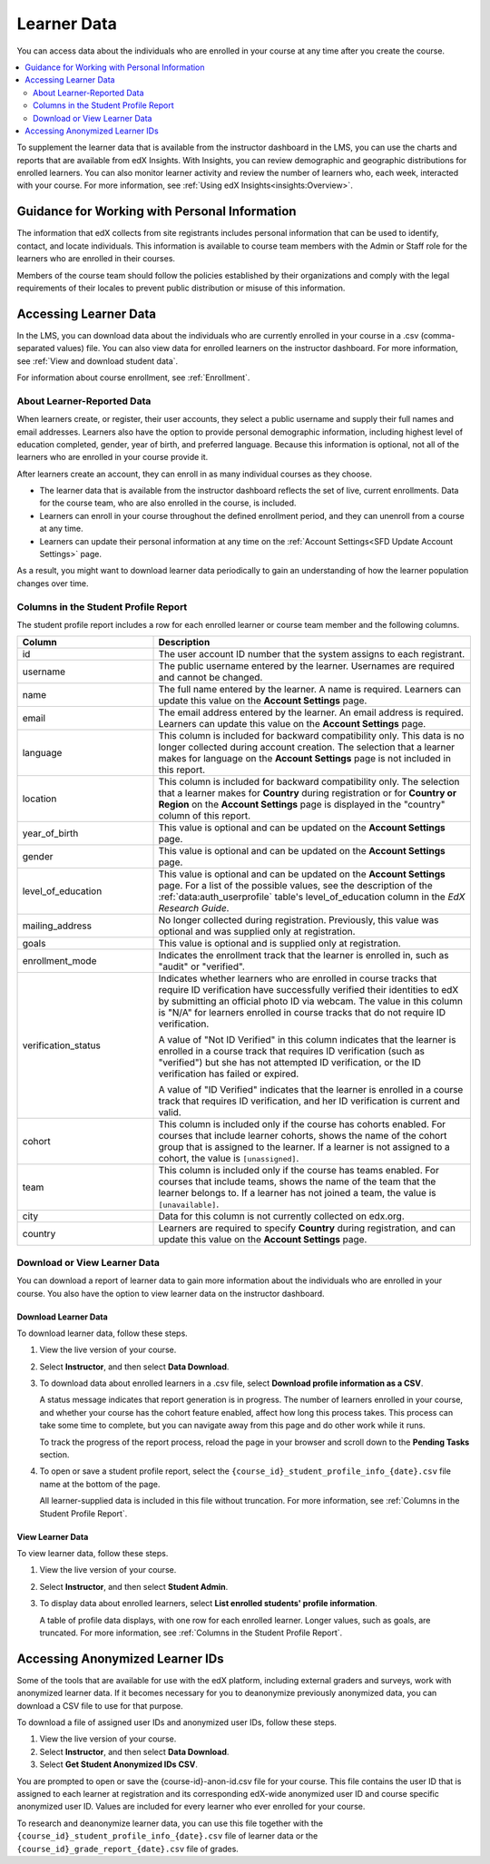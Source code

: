 .. _Student Data:

############################
Learner Data
############################

You can access data about the individuals who are enrolled in your course at
any time after you create the course.

.. contents::
  :local:
  :depth: 2

To supplement the learner data that is available from the instructor dashboard
in the LMS, you can use the charts and reports that are available from edX
Insights. With Insights, you can review demographic and geographic
distributions for enrolled learners. You can also monitor learner activity and
review the number of learners who, each week, interacted with your course. For
more information, see :ref:`Using edX Insights<insights:Overview>`.

.. _PII:

***************************************************************
Guidance for Working with Personal Information
***************************************************************

The information that edX collects from site registrants includes personal
information that can be used to identify, contact, and locate individuals. This
information is available to course team members with the Admin or Staff role
for the learners who are enrolled in their courses.

Members of the course team should follow the policies established by their
organizations and comply with the legal requirements of their locales to
prevent public distribution or misuse of this information.

.. _Access_student_data:

****************************
Accessing Learner Data
****************************

In the LMS, you can download data about the individuals who are currently
enrolled in your course in a .csv (comma-separated values) file. You can also
view data for enrolled learners on the instructor dashboard. For more
information, see :ref:`View and download student data`.

For information about course enrollment, see :ref:`Enrollment`.

===========================
About Learner-Reported Data
===========================

When learners create, or register, their user accounts, they select a public
username and supply their full names and email addresses. Learners also have
the option to provide personal demographic information, including highest
level of education completed, gender, year of birth, and preferred language.
Because this information is optional, not all of the learners who are enrolled
in your course provide it.

After learners create an account, they can enroll in as many individual courses
as they choose.

* The learner data that is available from the instructor dashboard reflects the
  set of live, current enrollments. Data for the course team, who are also
  enrolled in the course, is included.

* Learners can enroll in your course throughout the defined enrollment period,
  and they can unenroll from a course at any time.

* Learners can update their personal information at any time on the
  :ref:`Account Settings<SFD Update Account Settings>` page.

As a result, you might want to download learner data periodically to gain an
understanding of how the learner population changes over time.

.. _Columns in the Student Profile Report:

============================================
Columns in the Student Profile Report
============================================

The student profile report includes a row for each enrolled learner or course
team member and the following columns.

.. only:: Open_edX

 The descriptions of columns in the following table apply to edx.org. Required
 or optional fields shown to learners during registration and available for
 editing in **Account Settings** might vary for Open edX sites.


.. list-table::
   :widths: 30 70
   :header-rows: 1

   * - Column
     - Description
   * - id
     - The user account ID number that the system assigns to each registrant.
   * - username
     - The public username entered by the learner. Usernames are required and
       cannot be changed.
   * - name
     - The full name entered by the learner. A name is required. Learners can
       update this value on the **Account Settings** page.
   * - email
     - The email address entered by the learner. An email address is required.
       Learners can update this value on the **Account Settings** page.
   * - language
     - This column is included for backward compatibility only. This data is
       no longer collected during account creation. The selection that a
       learner makes for language on the **Account Settings** page is not
       included in this report.
   * - location
     - This column is included for backward compatibility only. The selection
       that a learner makes for **Country** during registration or for
       **Country or Region** on the **Account Settings** page is displayed in
       the "country" column of this report.
   * - year_of_birth
     - This value is optional and can be updated on the **Account Settings**
       page.
   * - gender
     - This value is optional and can be updated on the **Account Settings**
       page.
   * - level_of_education
     - This value is optional and can be updated on the **Account Settings**
       page. For a list of the possible values, see the description of the
       :ref:`data:auth_userprofile` table's level_of_education column in the
       *EdX Research Guide*.
   * - mailing_address
     - No longer collected during registration. Previously, this value was
       optional and was supplied only at registration.
   * - goals
     - This value is optional and is supplied only at registration.
   * - enrollment_mode
     - Indicates the enrollment track that the learner is enrolled in, such as
       "audit" or "verified".
   * - verification_status

     - Indicates whether learners who are enrolled in course tracks that require
       ID verification have successfully verified their identities to edX by
       submitting an official photo ID via webcam. The value in this column is
       "N/A" for learners enrolled in course tracks that do not require ID
       verification.

       A value of "Not ID Verified" in this column indicates that the learner is
       enrolled in a course track that requires ID verification (such as
       "verified") but she has not attempted ID verification, or the ID
       verification has failed or expired.

       A value of "ID Verified" indicates that the learner is enrolled in a
       course track that requires ID verification, and her ID verification is
       current and valid.

   * - cohort
     - This column is included only if the course has cohorts enabled. For
       courses that include learner cohorts, shows the name of the cohort group
       that is assigned to the learner. If a learner is not assigned to a
       cohort, the value is ``[unassigned]``.
   * - team
     - This column is included only if the course has teams enabled. For courses
       that include teams, shows the name of the team that the learner belongs
       to. If a learner has not joined a team, the value is ``[unavailable]``.
   * - city
     - Data for this column is not currently collected on edx.org.
   * - country
     - Learners are required to specify **Country** during registration, and can
       update this value on the **Account Settings** page.



.. _View and download student data:

==========================================
Download or View Learner Data
==========================================

You can download a report of learner data to gain more information about the
individuals who are enrolled in your course. You also have the option to view
learner data on the instructor dashboard.

Download Learner Data
***********************

To download learner data, follow these steps.

#. View the live version of your course.

#. Select **Instructor**, and then select **Data Download**.

#. To download data about enrolled learners in a .csv file, select **Download
   profile information as a CSV**.

   A status message indicates that report generation is in progress. The number
   of learners enrolled in your course, and whether your course has the cohort
   feature enabled, affect how long this process takes. This process can take
   some time to complete, but you can navigate away from this page and do other
   work while it runs.

   To track the progress of the report process, reload the page in your browser
   and scroll down to the **Pending Tasks** section.

#. To open or save a student profile report, select the
   ``{course_id}_student_profile_info_{date}.csv`` file name at the bottom of
   the page.

   All learner-supplied data is included in this file without truncation. For
   more information, see :ref:`Columns in the Student Profile Report`.

View Learner Data
***********************

To view learner data, follow these steps.


#. View the live version of your course.

#. Select **Instructor**, and then select **Student Admin**.

#. To display data about enrolled learners, select **List enrolled students'
   profile information**.

   A table of profile data displays, with one row for each enrolled learner.
   Longer values, such as goals, are truncated. For more information, see
   :ref:`Columns in the Student Profile Report`.

.. _Access_anonymized:

********************************
Accessing Anonymized Learner IDs
********************************

Some of the tools that are available for use with the edX platform, including
external graders and surveys, work with anonymized learner data. If it becomes
necessary for you to deanonymize previously anonymized data, you can download a
CSV file to use for that purpose.

To download a file of assigned user IDs and anonymized user IDs, follow these
steps.

#. View the live version of your course.

#. Select **Instructor**, and then select **Data Download**.

#. Select **Get Student Anonymized IDs CSV**.

You are prompted to open or save the {course-id}-anon-id.csv file for your
course. This file contains the user ID that is assigned to each learner at
registration and its corresponding edX-wide anonymized user ID and course
specific anonymized user ID. Values are included for every learner who ever
enrolled for your course.

To research and deanonymize learner data, you can use this file together with
the ``{course_id}_student_profile_info_{date}.csv`` file of learner data or the
``{course_id}_grade_report_{date}.csv`` file of grades.
